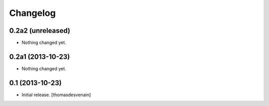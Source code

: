 Changelog
=========


0.2a2 (unreleased)
------------------

- Nothing changed yet.


0.2a1 (2013-10-23)
------------------

- Nothing changed yet.


0.1 (2013-10-23)
----------------

- Initial release.
  [thomasdesvenain]

